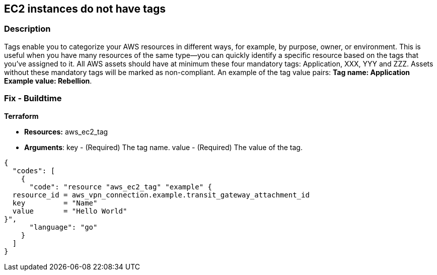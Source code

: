 == EC2 instances do not have tags


=== Description 


Tags enable you to categorize your AWS resources in different ways, for example, by purpose, owner, or environment.
This is useful when you have many resources of the same type--you can quickly identify a specific resource based on the tags that you've assigned to it.
All AWS assets should have at minimum these four mandatory tags: Application, XXX, YYY and ZZZ.
Assets without these mandatory tags will be marked as non-compliant.
An example of the tag value pairs: *Tag name: Application Example value: Rebellion*.

////
=== Fix - Runtime


Guidelines To remediate this issue add the mandatory tags to the assets following the Cloud Asset Tagging https://docs.aws.amazon.com/whitepapers/latest/tagging-best-practices/tagging-best-practices.html [guidelines].




CLI Command


The following command adds the tag Stack=production to the specified image, or overwrites an existing tag for the AMI where the tag key is Stack.
If the command succeeds, no output is returned.


[source,shell]
----
{
  "codes": [
    {
      "code": "aws ec2 create-tags \\
    --resources ami-78a54011 \\
    --tags Key=Stack,Value=production",
      "language": "shell"
    }
  ]
}
----
////

=== Fix - Buildtime


*Terraform* 


* *Resources:* aws_ec2_tag
* *Arguments*: key - (Required) The tag name.
value - (Required) The value of the tag.


[source,go]
----
{
  "codes": [
    {
      "code": "resource "aws_ec2_tag" "example" {
  resource_id = aws_vpn_connection.example.transit_gateway_attachment_id
  key         = "Name"
  value       = "Hello World"
}",
      "language": "go"
    }
  ]
}
----
